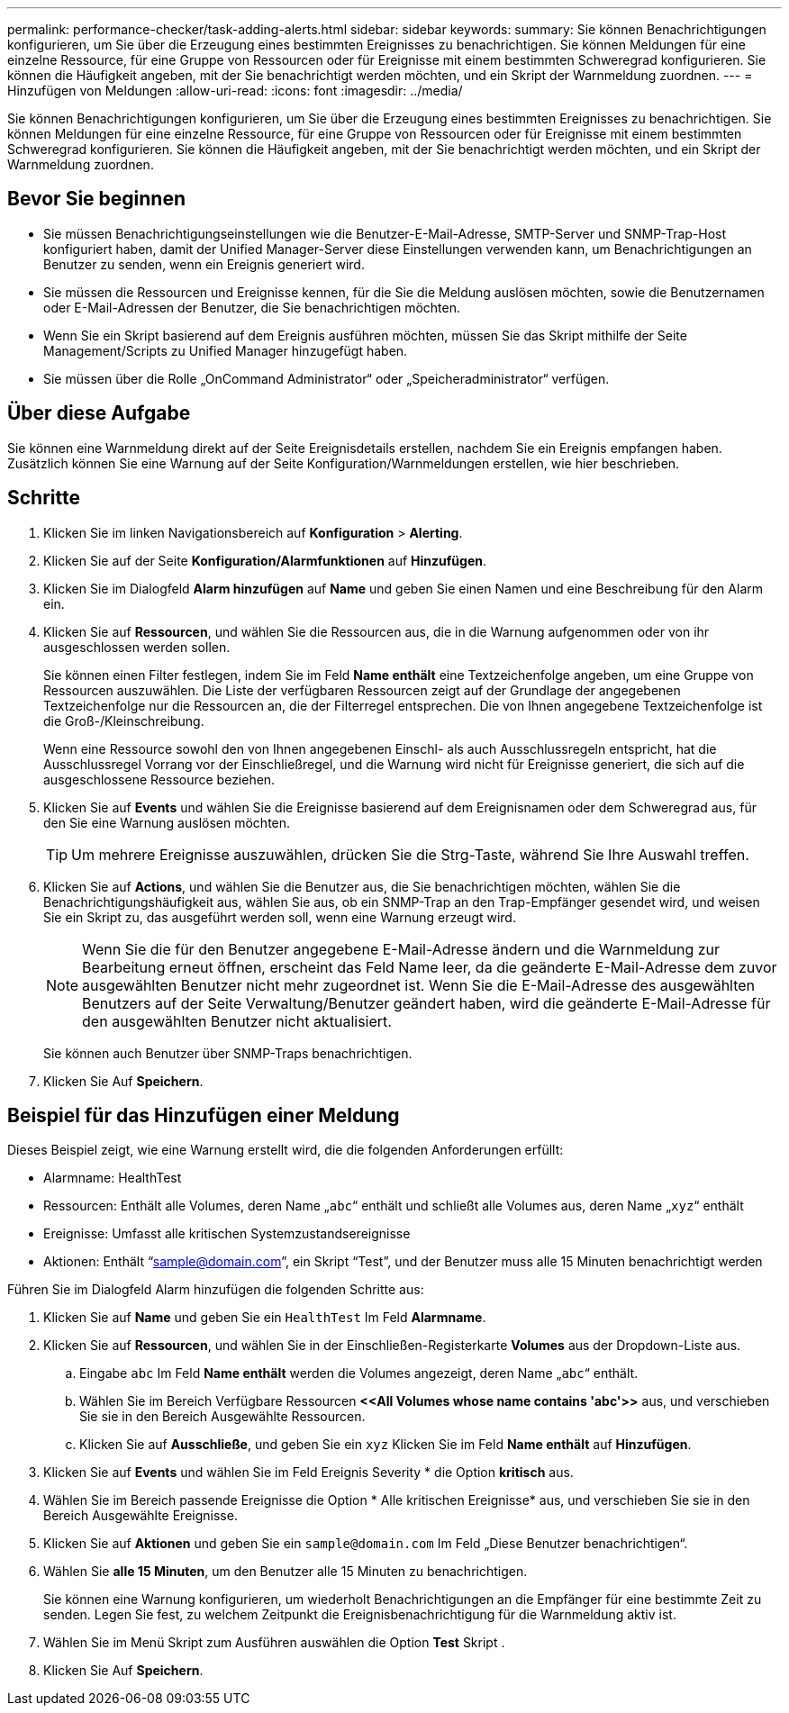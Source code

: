 ---
permalink: performance-checker/task-adding-alerts.html 
sidebar: sidebar 
keywords:  
summary: Sie können Benachrichtigungen konfigurieren, um Sie über die Erzeugung eines bestimmten Ereignisses zu benachrichtigen. Sie können Meldungen für eine einzelne Ressource, für eine Gruppe von Ressourcen oder für Ereignisse mit einem bestimmten Schweregrad konfigurieren. Sie können die Häufigkeit angeben, mit der Sie benachrichtigt werden möchten, und ein Skript der Warnmeldung zuordnen. 
---
= Hinzufügen von Meldungen
:allow-uri-read: 
:icons: font
:imagesdir: ../media/


[role="lead"]
Sie können Benachrichtigungen konfigurieren, um Sie über die Erzeugung eines bestimmten Ereignisses zu benachrichtigen. Sie können Meldungen für eine einzelne Ressource, für eine Gruppe von Ressourcen oder für Ereignisse mit einem bestimmten Schweregrad konfigurieren. Sie können die Häufigkeit angeben, mit der Sie benachrichtigt werden möchten, und ein Skript der Warnmeldung zuordnen.



== Bevor Sie beginnen

* Sie müssen Benachrichtigungseinstellungen wie die Benutzer-E-Mail-Adresse, SMTP-Server und SNMP-Trap-Host konfiguriert haben, damit der Unified Manager-Server diese Einstellungen verwenden kann, um Benachrichtigungen an Benutzer zu senden, wenn ein Ereignis generiert wird.
* Sie müssen die Ressourcen und Ereignisse kennen, für die Sie die Meldung auslösen möchten, sowie die Benutzernamen oder E-Mail-Adressen der Benutzer, die Sie benachrichtigen möchten.
* Wenn Sie ein Skript basierend auf dem Ereignis ausführen möchten, müssen Sie das Skript mithilfe der Seite Management/Scripts zu Unified Manager hinzugefügt haben.
* Sie müssen über die Rolle „OnCommand Administrator“ oder „Speicheradministrator“ verfügen.




== Über diese Aufgabe

Sie können eine Warnmeldung direkt auf der Seite Ereignisdetails erstellen, nachdem Sie ein Ereignis empfangen haben. Zusätzlich können Sie eine Warnung auf der Seite Konfiguration/Warnmeldungen erstellen, wie hier beschrieben.



== Schritte

. Klicken Sie im linken Navigationsbereich auf *Konfiguration* > *Alerting*.
. Klicken Sie auf der Seite *Konfiguration/Alarmfunktionen* auf *Hinzufügen*.
. Klicken Sie im Dialogfeld *Alarm hinzufügen* auf *Name* und geben Sie einen Namen und eine Beschreibung für den Alarm ein.
. Klicken Sie auf *Ressourcen*, und wählen Sie die Ressourcen aus, die in die Warnung aufgenommen oder von ihr ausgeschlossen werden sollen.
+
Sie können einen Filter festlegen, indem Sie im Feld *Name enthält* eine Textzeichenfolge angeben, um eine Gruppe von Ressourcen auszuwählen. Die Liste der verfügbaren Ressourcen zeigt auf der Grundlage der angegebenen Textzeichenfolge nur die Ressourcen an, die der Filterregel entsprechen. Die von Ihnen angegebene Textzeichenfolge ist die Groß-/Kleinschreibung.

+
Wenn eine Ressource sowohl den von Ihnen angegebenen Einschl- als auch Ausschlussregeln entspricht, hat die Ausschlussregel Vorrang vor der Einschließregel, und die Warnung wird nicht für Ereignisse generiert, die sich auf die ausgeschlossene Ressource beziehen.

. Klicken Sie auf *Events* und wählen Sie die Ereignisse basierend auf dem Ereignisnamen oder dem Schweregrad aus, für den Sie eine Warnung auslösen möchten.
+
[TIP]
====
Um mehrere Ereignisse auszuwählen, drücken Sie die Strg-Taste, während Sie Ihre Auswahl treffen.

====
. Klicken Sie auf *Actions*, und wählen Sie die Benutzer aus, die Sie benachrichtigen möchten, wählen Sie die Benachrichtigungshäufigkeit aus, wählen Sie aus, ob ein SNMP-Trap an den Trap-Empfänger gesendet wird, und weisen Sie ein Skript zu, das ausgeführt werden soll, wenn eine Warnung erzeugt wird.
+
[NOTE]
====
Wenn Sie die für den Benutzer angegebene E-Mail-Adresse ändern und die Warnmeldung zur Bearbeitung erneut öffnen, erscheint das Feld Name leer, da die geänderte E-Mail-Adresse dem zuvor ausgewählten Benutzer nicht mehr zugeordnet ist. Wenn Sie die E-Mail-Adresse des ausgewählten Benutzers auf der Seite Verwaltung/Benutzer geändert haben, wird die geänderte E-Mail-Adresse für den ausgewählten Benutzer nicht aktualisiert.

====
+
Sie können auch Benutzer über SNMP-Traps benachrichtigen.

. Klicken Sie Auf *Speichern*.




== Beispiel für das Hinzufügen einer Meldung

Dieses Beispiel zeigt, wie eine Warnung erstellt wird, die die folgenden Anforderungen erfüllt:

* Alarmname: HealthTest
* Ressourcen: Enthält alle Volumes, deren Name „`abc`“ enthält und schließt alle Volumes aus, deren Name „`xyz`“ enthält
* Ereignisse: Umfasst alle kritischen Systemzustandsereignisse
* Aktionen: Enthält "`sample@domain.com`", ein Skript "`Test`", und der Benutzer muss alle 15 Minuten benachrichtigt werden


Führen Sie im Dialogfeld Alarm hinzufügen die folgenden Schritte aus:

. Klicken Sie auf *Name* und geben Sie ein `HealthTest` Im Feld *Alarmname*.
. Klicken Sie auf *Ressourcen*, und wählen Sie in der Einschließen-Registerkarte *Volumes* aus der Dropdown-Liste aus.
+
.. Eingabe `abc` Im Feld *Name enthält* werden die Volumes angezeigt, deren Name „`abc`“ enthält.
.. Wählen Sie im Bereich Verfügbare Ressourcen *\<<All Volumes whose name contains 'abc'>>* aus, und verschieben Sie sie in den Bereich Ausgewählte Ressourcen.
.. Klicken Sie auf *Ausschließe*, und geben Sie ein `xyz` Klicken Sie im Feld *Name enthält* auf *Hinzufügen*.


. Klicken Sie auf *Events* und wählen Sie im Feld Ereignis Severity * die Option *kritisch* aus.
. Wählen Sie im Bereich passende Ereignisse die Option * Alle kritischen Ereignisse* aus, und verschieben Sie sie in den Bereich Ausgewählte Ereignisse.
. Klicken Sie auf *Aktionen* und geben Sie ein `sample@domain.com` Im Feld „Diese Benutzer benachrichtigen“.
. Wählen Sie *alle 15 Minuten*, um den Benutzer alle 15 Minuten zu benachrichtigen.
+
Sie können eine Warnung konfigurieren, um wiederholt Benachrichtigungen an die Empfänger für eine bestimmte Zeit zu senden. Legen Sie fest, zu welchem Zeitpunkt die Ereignisbenachrichtigung für die Warnmeldung aktiv ist.

. Wählen Sie im Menü Skript zum Ausführen auswählen die Option *Test* Skript .
. Klicken Sie Auf *Speichern*.

